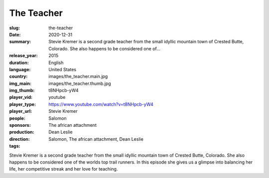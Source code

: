 The Teacher
###########

:slug: the-teacher
:date: 2020-12-31
:summary: Stevie Kremer is a second grade teacher from the small idyllic mountain town of Crested Butte, Colorado. She also happens to be considered one of...
:release_year: 2015
:duration: 
:language: English
:country: United States
:img_main: images/the_teacher.main.jpg
:img_thumb: images/the_teacher.thumb.jpg
:player_vid: t8NHpcb-yW4
:player_type: youtube
:player_url: https://www.youtube.com/watch?v=t8NHpcb-yW4
:people: Stevie Kremer
:sponsors: Salomon
:production: The african attachment
:direction: Dean Leslie
:tags: Salomon, The african attachment, Dean Leslie

Stevie Kremer is a second grade teacher from the small idyllic mountain town of Crested Butte, Colorado. She also happens to be considered one of the worlds top trail runners. In this episode she gives us a glimpse into balancing her life, her competitive streak and her love for teaching.
